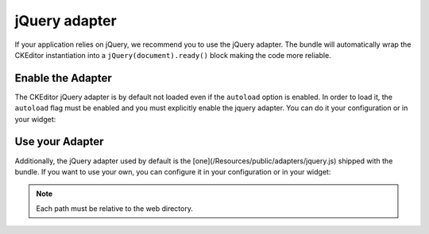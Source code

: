 jQuery adapter
==============

If your application relies on jQuery, we recommend you to use the jQuery adapter. The bundle will automatically wrap
the CKEditor instantiation into a ``jQuery(document).ready()`` block making the code more reliable.

Enable the Adapter
------------------

The CKEditor jQuery adapter is by default not loaded even if the ``autoload`` option is enabled. In order to load it,
the ``autoload`` flag must be enabled and you must explicitly enable the jquery adapter. You can do it your
configuration or in your widget:

.. configuration-block::

    .. code-block:: yaml

        # app/config/config.yml
        ivory_ck_editor:
            jquery: true

    .. code-block:: php

        $builder->add('field', 'ckeditor', array('jquery' => true));

Use your Adapter
----------------

Additionally, the jQuery adapter used by default is the [one](/Resources/public/adapters/jquery.js) shipped with the
bundle. If you want to use your own, you can configure it in your configuration or in your widget:

.. configuration-block::

    .. code-block:: yaml

        # app/config/config.yml
        ivory_ck_editor:
            jquery_path: your/own/jquery.js

    .. code-block:: php

        $builder->add('field', 'ckeditor', array('jquery_path' => 'your/own/jquery.js'));

.. note::

    Each path must be relative to the web directory.
